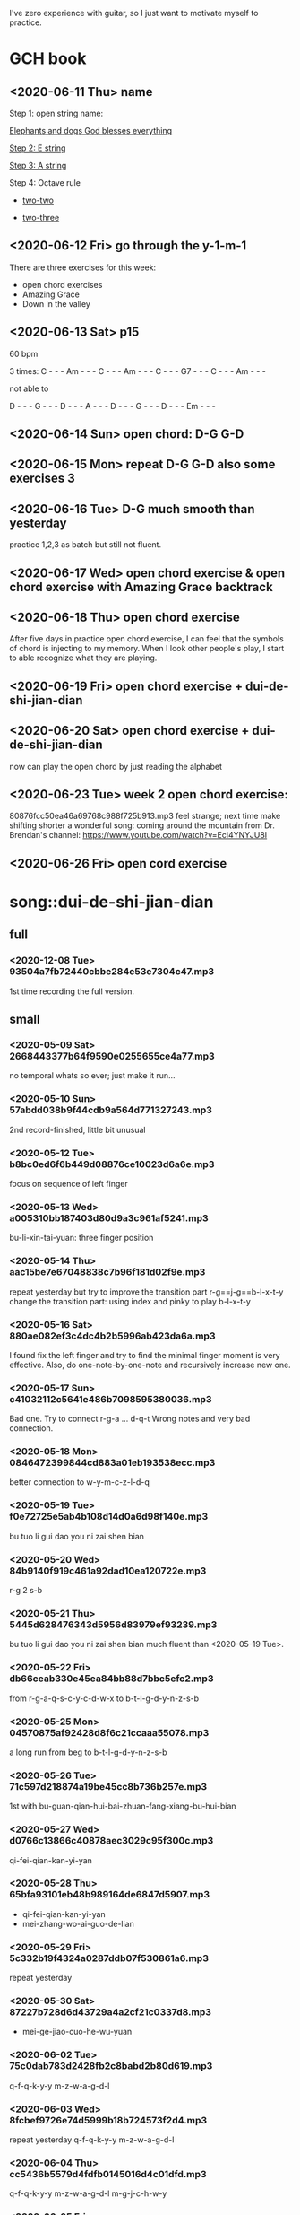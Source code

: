 I've zero experience with guitar, so I just want to motivate myself to
practice.
* GCH book
** <2020-06-11 Thu> name

  Step 1: open string name:

  [[https://youtu.be/-jW1Xx0t3ZI?t=138][Elephants and dogs God blesses everything]]

  [[https://youtu.be/-jW1Xx0t3ZI?t=183][Step 2: E string]]

  [[https://youtu.be/-jW1Xx0t3ZI?t=213][Step 3: A string]]

  Step 4: Octave rule

  - [[https://youtu.be/-jW1Xx0t3ZI?t=317][two-two]]

  - [[https://youtu.be/-jW1Xx0t3ZI?t=317][two-three]]
** <2020-06-12 Fri> go through the y-1-m-1
There are three exercises for this week:
- open chord exercises
- Amazing Grace
- Down in the valley
** <2020-06-13 Sat> p15
60 bpm

3 times:
C - - - Am - - - C - - - Am - - - C - - - G7 - - - C - - - Am - - -

not able to

D - - - G - - - D - - - A - - - D - - - G - - - D - - - Em - - -
** <2020-06-14 Sun> open chord: D-G G-D
** <2020-06-15 Mon> repeat D-G G-D also some exercises 3
** <2020-06-16 Tue> D-G much smooth than yesterday
practice 1,2,3 as batch but still not fluent.
** <2020-06-17 Wed> open chord exercise & open chord exercise with Amazing Grace backtrack
** <2020-06-18 Thu> open chord exercise
After five days in practice open chord exercise, I can feel that the
symbols of chord is injecting to my memory. When I look other people's
play, I start to able recognize what they are playing.
** <2020-06-19 Fri> open chord exercise + dui-de-shi-jian-dian
** <2020-06-20 Sat> open chord exercise + dui-de-shi-jian-dian
now can play the open chord by just reading the alphabet
** <2020-06-23 Tue> week 2 open chord exercise:
80876fcc50ea46a69768c988f725b913.mp3
feel strange; next time make shifting shorter
a wonderful song: coming around the mountain
from Dr. Brendan's channel: https://www.youtube.com/watch?v=Eci4YNYJU8I
** <2020-06-26 Fri> open cord exercise
* song::dui-de-shi-jian-dian
** full
*** <2020-12-08 Tue> 93504a7fb72440cbbe284e53e7304c47.mp3
    1st time recording the full version.
** small
*** <2020-05-09 Sat> 2668443377b64f9590e0255655ce4a77.mp3
 no temporal whats so ever; just make it run...
*** <2020-05-10 Sun> 57abdd038b9f44cdb9a564d771327243.mp3
 2nd record-finished, little bit unusual
*** <2020-05-12 Tue> b8bc0ed6f6b449d08876ce10023d6a6e.mp3
 focus on sequence of left finger
*** <2020-05-13 Wed> a005310bb187403d80d9a3c961af5241.mp3
 bu-li-xin-tai-yuan: three finger position
*** <2020-05-14 Thu> aac15be7e67048838c7b96f181d02f9e.mp3
 repeat yesterday but try to improve the transition part
 r-g==j-g==b-l-x-t-y
 change the transition part: using index and pinky to play b-l-x-t-y
*** <2020-05-16 Sat> 880ae082ef3c4dc4b2b5996ab423da6a.mp3
 I found fix the left finger and try to find the minimal finger moment
 is very effective. Also, do one-note-by-one-note and recursively
 increase new one.
*** <2020-05-17 Sun> c41032112c5641e486b7098595380036.mp3
 Bad one. Try to connect r-g-a ... d-q-t
 Wrong notes and very bad connection.
*** <2020-05-18 Mon> 0846472399844cd883a01eb193538ecc.mp3
 better connection to w-y-m-c-z-l-d-q
*** <2020-05-19 Tue> f0e72725e5ab4b108d14d0a6d98f140e.mp3
 bu tuo li gui dao you ni zai shen bian
*** <2020-05-20 Wed> 84b9140f919c461a92dad10ea120722e.mp3
 r-g 2 s-b
*** <2020-05-21 Thu> 5445d628476343d5956d83979ef93239.mp3
 bu tuo li gui dao you ni zai shen bian
 much fluent than <2020-05-19 Tue>.
*** <2020-05-22 Fri> db66ceab330e45ea84bb88d7bbc5efc2.mp3
 from r-g-a-q-s-c-y-c-d-w-x to b-t-l-g-d-y-n-z-s-b
*** <2020-05-25 Mon> 04570875af92428d8f6c21ccaaa55078.mp3
 a long run from beg to b-t-l-g-d-y-n-z-s-b
*** <2020-05-26 Tue> 71c597d218874a19be45cc8b736b257e.mp3
 1st with bu-guan-qian-hui-bai-zhuan-fang-xiang-bu-hui-bian
*** <2020-05-27 Wed> d0766c13866c40878aec3029c95f300c.mp3
 qi-fei-qian-kan-yi-yan
*** <2020-05-28 Thu> 65bfa93101eb48b989164de6847d5907.mp3
 - qi-fei-qian-kan-yi-yan
 - mei-zhang-wo-ai-guo-de-lian
*** <2020-05-29 Fri> 5c332b19f4324a0287ddb07f530861a6.mp3
 repeat yesterday
*** <2020-05-30 Sat> 87227b728d6d43729a4a2cf21c0337d8.mp3
 - mei-ge-jiao-cuo-he-wu-yuan
*** <2020-06-02 Tue> 75c0dab783d2428fb2c8babd2b80d619.mp3
 q-f-q-k-y-y m-z-w-a-g-d-l
*** <2020-06-03 Wed> 8fcbef9726e74d5999b18b724573f2d4.mp3
 repeat yesterday q-f-q-k-y-y m-z-w-a-g-d-l
*** <2020-06-04 Thu> cc5436b5579d4fdfb0145016d4c01dfd.mp3
 q-f-q-k-y-y m-z-w-a-g-d-l m-g-j-c-h-w-y
*** <2020-06-05 Fri> 0d61e3d423a3447aa9ab52aae8ff5409.mp3
 r-g-a-q-s-c-y-c-d-w-x j-g-r-z-q-z-f-x-b-h-b
 q-f-q-k-y-y m-z-w-a-g-d-l m-g-j-c-h-w-y
*** <2020-06-06 Sat> 171684e02ab947a6b3f650a8df9fffb4.mp3
 dou-zai-qian-yi-shi-tiao-yuan
 Last two notes are hard. Very slow to make the shift.
*** <2020-06-07 Sun> bd8646ce31b74ac39e0202a10d1b140d.mp3
 dui de shi jian dian
*** <2020-06-08 Mon> 57aeb01da89348ac80a649a09d83f5b4.mp3
 q-f-q-k-y-y m-z-w-a-g-d-l m-g-j-c-h-w-y
*** <2020-06-09 Tue> df79ffbf1d7b45349816c96ad09fa797.mp3
 q-f-q-k-y-y till d-d-s-j-d
*** <2020-06-10 Wed> no recording
 I just find that the rest part is repeat what I've practice.
*** <2020-06-25 Thu> no recording
